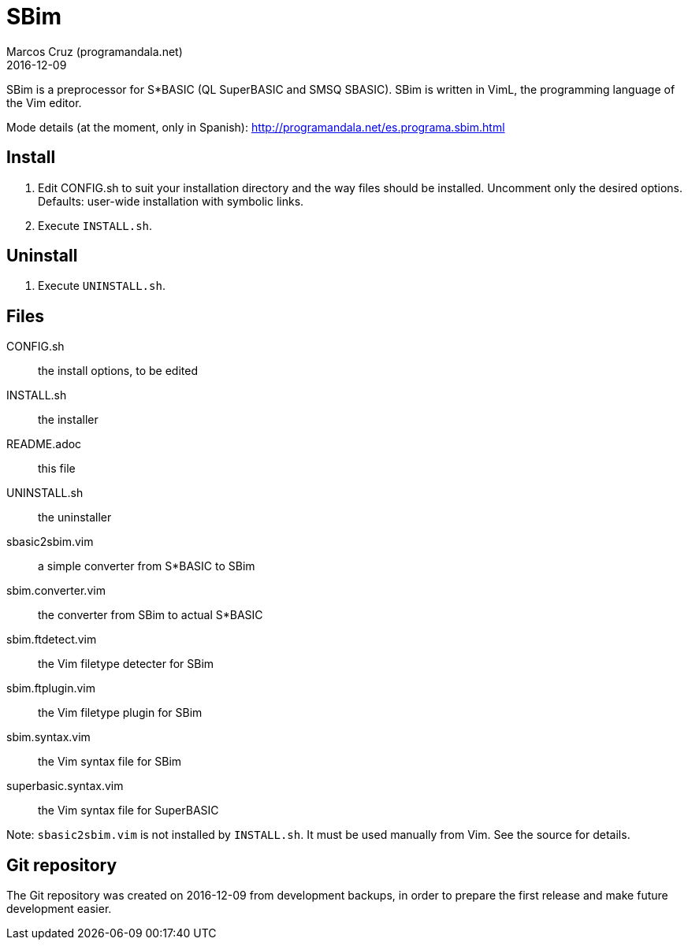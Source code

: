 = SBim
:author: Marcos Cruz (programandala.net)
:revdate: 2016-12-09

// This file is part of SBim
// http://programandala.net/en.program.sbim.html

// This file is written in AsciiDoc/Asciidoctor format
// (http://asciidoctor.org)

// You may do whatever you want with this work, so long as you
// retain the copyright/authorship/acknowledgment/credit
// notice(s) and this license in all redistributed copies and
// derived works.  There is no warranty.

SBim is a preprocessor for S*BASIC (QL SuperBASIC and SMSQ SBASIC).
SBim is written in VimL, the programming language of the Vim editor.

Mode details (at the moment, only in Spanish):
http://programandala.net/es.programa.sbim.html

== Install

. Edit CONFIG.sh to suit your installation directory and the way files
  should be installed. Uncomment only the desired options. Defaults:
  user-wide installation with symbolic links.
. Execute `INSTALL.sh`.

==  Uninstall

. Execute `UNINSTALL.sh`.

== Files

CONFIG.sh             :: the install options, to be edited
INSTALL.sh            :: the installer
README.adoc           :: this file
UNINSTALL.sh          :: the uninstaller
sbasic2sbim.vim       :: a simple converter from S*BASIC to SBim
sbim.converter.vim    :: the converter from SBim to actual S*BASIC
sbim.ftdetect.vim     :: the Vim filetype detecter for SBim
sbim.ftplugin.vim     :: the Vim filetype plugin for SBim
sbim.syntax.vim       :: the Vim syntax file for SBim
superbasic.syntax.vim :: the Vim syntax file for SuperBASIC

Note: `sbasic2sbim.vim` is not installed by `INSTALL.sh`. It must be
used manually from Vim. See the source for details.

== Git repository

The Git repository was created on 2016-12-09 from development backups,
in order to prepare the first release and make future development
easier.
